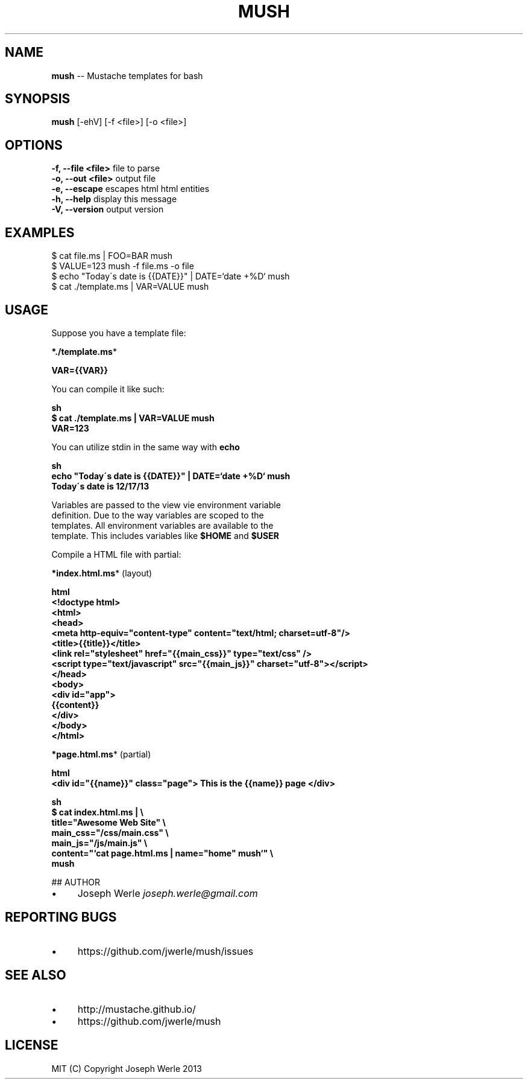 .\" Generated with Ronnjs 0.3.8
.\" http://github.com/kapouer/ronnjs/
.
.TH "MUSH" "1" "December 2013" "" ""
.
.SH "NAME"
\fBmush\fR \-\- Mustache templates for bash
.
.SH "SYNOPSIS"
\fBmush\fR [\-ehV] [\-f <file>] [\-o <file>]
.
.SH "OPTIONS"
  \fB\-f, \-\-file <file>\fR       file to parse
  \fB\-o, \-\-out <file>\fR        output file
  \fB\-e, \-\-escape\fR            escapes html html entities
  \fB\-h, \-\-help\fR              display this message
  \fB\-V, \-\-version\fR           output version
.
.SH "EXAMPLES"
  $ cat file\.ms | FOO=BAR mush
  $ VALUE=123 mush \-f file\.ms \-o file
  $ echo "Today\'s date is {{DATE}}" | DATE=`date +%D` mush
  $ cat \./template\.ms | VAR=VALUE mush
.
.SH "USAGE"
  Suppose you have a template file:
.
.P
  \fB*\./template\.ms\fR*
.
.P
  \fB
  VAR={{VAR}}
  \fR
.
.P
  You can compile it like such: 
.
.P
  \fBsh
  $ cat \./template\.ms | VAR=VALUE mush
  VAR=123
  \fR
.
.P
  You can utilize stdin in the same way with \fBecho\fR
.
.P
  \fBsh
  echo "Today\'s date is {{DATE}}" | DATE=`date +%D` mush
  Today\'s date is 12/17/13
  \fR
.
.P
  Variables are passed to the view vie environment variable
  definition\. Due to the way variables are scoped to the
  templates\. All environment variables are available to the
  template\. This includes variables like \fB$HOME\fR and \fB$USER\fR
.
.P
  Compile a HTML file with partial:
.
.P
  \fB*index\.html\.ms\fR* (layout)
.
.P
  \fBhtml
  <!doctype html>
  <html>
    <head>
      <meta http\-equiv="content\-type" content="text/html; charset=utf\-8"/>
      <title>{{title}}</title>
      <link rel="stylesheet" href="{{main_css}}" type="text/css" />
      <script type="text/javascript" src="{{main_js}}" charset="utf\-8"></script>
    </head>
    <body>
      <div id="app">
        {{content}}
      </div>
    </body>
  </html>
  \fR
.
.P
  \fB*page\.html\.ms\fR* (partial)
.
.P
  \fBhtml
  <div id="{{name}}" class="page"> This is the {{name}} page </div>
  \fR
.
.P
  \fBsh
  $ cat index\.html\.ms | \\
    title="Awesome Web Site" \\
    main_css="/css/main\.css" \\
    main_js="/js/main\.js" \\
    content="`cat page\.html\.ms | name="home" mush`" \\
    mush
    \fR
## AUTHOR
.
.IP "\(bu" 4
Joseph Werle \fIjoseph\.werle@gmail\.com\fR
.
.IP "" 0
.
.SH "REPORTING BUGS"
.
.IP "\(bu" 4
https://github\.com/jwerle/mush/issues
.
.IP "" 0
.
.SH "SEE ALSO"
.
.IP "\(bu" 4
http://mustache\.github\.io/
.
.IP "\(bu" 4
https://github\.com/jwerle/mush
.
.IP "" 0
.
.SH "LICENSE"
  MIT (C) Copyright Joseph Werle 2013